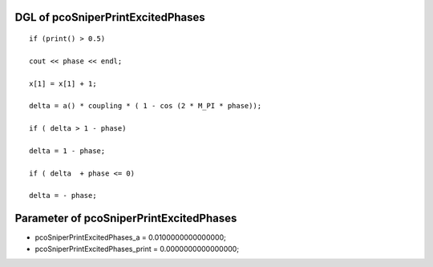 

DGL of pcoSniperPrintExcitedPhases
------------------------------------------

::


	if (print() > 0.5)

	cout << phase << endl;

	x[1] = x[1] + 1;

	delta = a() * coupling * ( 1 - cos (2 * M_PI * phase));

	if ( delta > 1 - phase)

	delta = 1 - phase;

	if ( delta  + phase <= 0)

	delta = - phase;

Parameter of pcoSniperPrintExcitedPhases
-----------------------------------------



- pcoSniperPrintExcitedPhases_a 		 =  0.0100000000000000; 
- pcoSniperPrintExcitedPhases_print 		 =  0.0000000000000000; 

